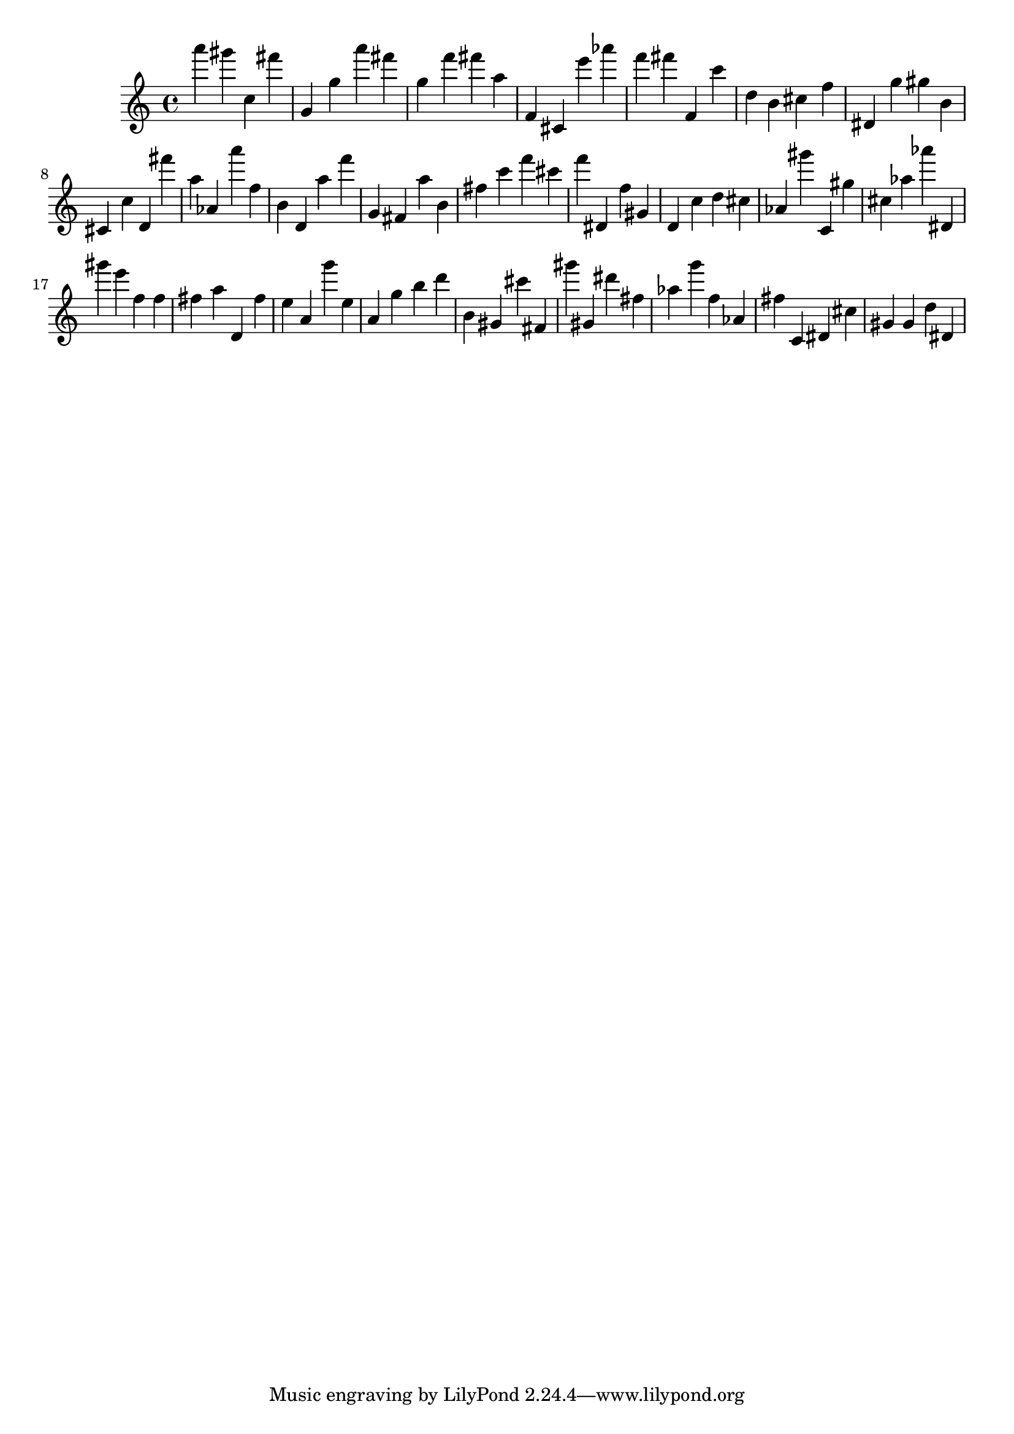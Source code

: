 \version "2.18.2"

\score {

{

\clef treble
a''' gis''' c'' fis''' g' g'' a''' fis''' g'' f''' fis''' a'' f' cis' e''' as''' f''' fis''' f' c''' d'' b' cis'' f'' dis' g'' gis'' b' cis' c'' d' fis''' a'' as' a''' f'' b' d' a'' f''' g' fis' a'' b' fis'' c''' f''' cis''' f''' dis' f'' gis' d' c'' d'' cis'' as' gis''' c' gis'' cis'' as'' as''' dis' gis''' e''' f'' f'' fis'' a'' d' fis'' e'' a' g''' e'' a' g'' b'' d''' b' gis' cis''' fis' gis''' gis' dis''' fis'' as'' g''' f'' as' fis'' c' dis' cis'' gis' gis' d'' dis' 
}

 \midi { }
 \layout { }
}